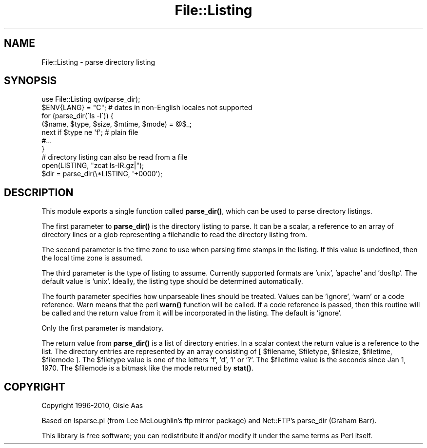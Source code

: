 .\" Automatically generated by Pod::Man 4.11 (Pod::Simple 3.35)
.\"
.\" Standard preamble:
.\" ========================================================================
.de Sp \" Vertical space (when we can't use .PP)
.if t .sp .5v
.if n .sp
..
.de Vb \" Begin verbatim text
.ft CW
.nf
.ne \\$1
..
.de Ve \" End verbatim text
.ft R
.fi
..
.\" Set up some character translations and predefined strings.  \*(-- will
.\" give an unbreakable dash, \*(PI will give pi, \*(L" will give a left
.\" double quote, and \*(R" will give a right double quote.  \*(C+ will
.\" give a nicer C++.  Capital omega is used to do unbreakable dashes and
.\" therefore won't be available.  \*(C` and \*(C' expand to `' in nroff,
.\" nothing in troff, for use with C<>.
.tr \(*W-
.ds C+ C\v'-.1v'\h'-1p'\s-2+\h'-1p'+\s0\v'.1v'\h'-1p'
.ie n \{\
.    ds -- \(*W-
.    ds PI pi
.    if (\n(.H=4u)&(1m=24u) .ds -- \(*W\h'-12u'\(*W\h'-12u'-\" diablo 10 pitch
.    if (\n(.H=4u)&(1m=20u) .ds -- \(*W\h'-12u'\(*W\h'-8u'-\"  diablo 12 pitch
.    ds L" ""
.    ds R" ""
.    ds C` ""
.    ds C' ""
'br\}
.el\{\
.    ds -- \|\(em\|
.    ds PI \(*p
.    ds L" ``
.    ds R" ''
.    ds C`
.    ds C'
'br\}
.\"
.\" Escape single quotes in literal strings from groff's Unicode transform.
.ie \n(.g .ds Aq \(aq
.el       .ds Aq '
.\"
.\" If the F register is >0, we'll generate index entries on stderr for
.\" titles (.TH), headers (.SH), subsections (.SS), items (.Ip), and index
.\" entries marked with X<> in POD.  Of course, you'll have to process the
.\" output yourself in some meaningful fashion.
.\"
.\" Avoid warning from groff about undefined register 'F'.
.de IX
..
.nr rF 0
.if \n(.g .if rF .nr rF 1
.if (\n(rF:(\n(.g==0)) \{\
.    if \nF \{\
.        de IX
.        tm Index:\\$1\t\\n%\t"\\$2"
..
.        if !\nF==2 \{\
.            nr % 0
.            nr F 2
.        \}
.    \}
.\}
.rr rF
.\" ========================================================================
.\"
.IX Title "File::Listing 3"
.TH File::Listing 3 "2012-02-15" "perl v5.26.3" "User Contributed Perl Documentation"
.\" For nroff, turn off justification.  Always turn off hyphenation; it makes
.\" way too many mistakes in technical documents.
.if n .ad l
.nh
.SH "NAME"
File::Listing \- parse directory listing
.SH "SYNOPSIS"
.IX Header "SYNOPSIS"
.Vb 7
\& use File::Listing qw(parse_dir);
\& $ENV{LANG} = "C";  # dates in non\-English locales not supported
\& for (parse_dir(\`ls \-l\`)) {
\&     ($name, $type, $size, $mtime, $mode) = @$_;
\&     next if $type ne \*(Aqf\*(Aq; # plain file
\&     #...
\& }
\&
\& # directory listing can also be read from a file
\& open(LISTING, "zcat ls\-lR.gz|");
\& $dir = parse_dir(\e*LISTING, \*(Aq+0000\*(Aq);
.Ve
.SH "DESCRIPTION"
.IX Header "DESCRIPTION"
This module exports a single function called \fBparse_dir()\fR, which can be
used to parse directory listings.
.PP
The first parameter to \fBparse_dir()\fR is the directory listing to parse.
It can be a scalar, a reference to an array of directory lines or a
glob representing a filehandle to read the directory listing from.
.PP
The second parameter is the time zone to use when parsing time stamps
in the listing. If this value is undefined, then the local time zone is
assumed.
.PP
The third parameter is the type of listing to assume.  Currently
supported formats are 'unix', 'apache' and 'dosftp'.  The default
value is 'unix'.  Ideally, the listing type should be determined
automatically.
.PP
The fourth parameter specifies how unparseable lines should be treated.
Values can be 'ignore', 'warn' or a code reference.  Warn means that
the perl \fBwarn()\fR function will be called.  If a code reference is
passed, then this routine will be called and the return value from it
will be incorporated in the listing.  The default is 'ignore'.
.PP
Only the first parameter is mandatory.
.PP
The return value from \fBparse_dir()\fR is a list of directory entries.  In
a scalar context the return value is a reference to the list.  The
directory entries are represented by an array consisting of [
\&\f(CW$filename\fR, \f(CW$filetype\fR, \f(CW$filesize\fR, \f(CW$filetime\fR, \f(CW$filemode\fR ].  The
\&\f(CW$filetype\fR value is one of the letters 'f', 'd', 'l' or '?'.  The
\&\f(CW$filetime\fR value is the seconds since Jan 1, 1970.  The
\&\f(CW$filemode\fR is a bitmask like the mode returned by \fBstat()\fR.
.SH "COPYRIGHT"
.IX Header "COPYRIGHT"
Copyright 1996\-2010, Gisle Aas
.PP
Based on lsparse.pl (from Lee McLoughlin's ftp mirror package) and
Net::FTP's parse_dir (Graham Barr).
.PP
This library is free software; you can redistribute it and/or
modify it under the same terms as Perl itself.
